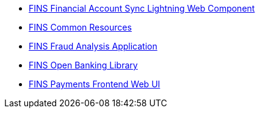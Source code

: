 [%hardbreaks]
* xref:./custom-components/fins-financial-account-sync-lwc.adoc[FINS Financial Account Sync Lightning Web Component]
* xref:./custom-components/fins-common-resources.adoc[FINS Common Resources]
* xref:./custom-components/fins-fraud-analysis-application.adoc[FINS Fraud Analysis Application]
* xref:./custom-components/fins-open-banking-library.adoc[FINS Open Banking Library]
* xref:./custom-components/fins-payments-frontend-webui.adoc[FINS Payments Frontend Web UI]
